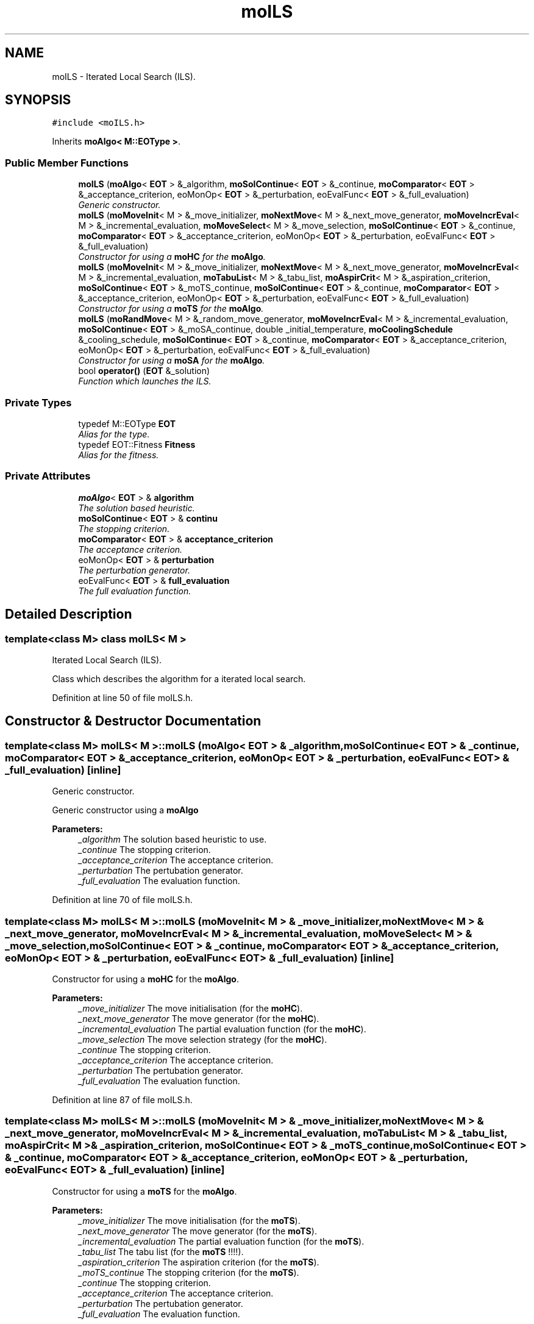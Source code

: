 .TH "moILS" 3 "29 Feb 2008" "Version 1.1" "ParadisEO-MO-MovingObjects" \" -*- nroff -*-
.ad l
.nh
.SH NAME
moILS \- Iterated Local Search (ILS).  

.PP
.SH SYNOPSIS
.br
.PP
\fC#include <moILS.h>\fP
.PP
Inherits \fBmoAlgo< M::EOType >\fP.
.PP
.SS "Public Member Functions"

.in +1c
.ti -1c
.RI "\fBmoILS\fP (\fBmoAlgo\fP< \fBEOT\fP > &_algorithm, \fBmoSolContinue\fP< \fBEOT\fP > &_continue, \fBmoComparator\fP< \fBEOT\fP > &_acceptance_criterion, eoMonOp< \fBEOT\fP > &_perturbation, eoEvalFunc< \fBEOT\fP > &_full_evaluation)"
.br
.RI "\fIGeneric constructor. \fP"
.ti -1c
.RI "\fBmoILS\fP (\fBmoMoveInit\fP< M > &_move_initializer, \fBmoNextMove\fP< M > &_next_move_generator, \fBmoMoveIncrEval\fP< M > &_incremental_evaluation, \fBmoMoveSelect\fP< M > &_move_selection, \fBmoSolContinue\fP< \fBEOT\fP > &_continue, \fBmoComparator\fP< \fBEOT\fP > &_acceptance_criterion, eoMonOp< \fBEOT\fP > &_perturbation, eoEvalFunc< \fBEOT\fP > &_full_evaluation)"
.br
.RI "\fIConstructor for using a \fBmoHC\fP for the \fBmoAlgo\fP. \fP"
.ti -1c
.RI "\fBmoILS\fP (\fBmoMoveInit\fP< M > &_move_initializer, \fBmoNextMove\fP< M > &_next_move_generator, \fBmoMoveIncrEval\fP< M > &_incremental_evaluation, \fBmoTabuList\fP< M > &_tabu_list, \fBmoAspirCrit\fP< M > &_aspiration_criterion, \fBmoSolContinue\fP< \fBEOT\fP > &_moTS_continue, \fBmoSolContinue\fP< \fBEOT\fP > &_continue, \fBmoComparator\fP< \fBEOT\fP > &_acceptance_criterion, eoMonOp< \fBEOT\fP > &_perturbation, eoEvalFunc< \fBEOT\fP > &_full_evaluation)"
.br
.RI "\fIConstructor for using a \fBmoTS\fP for the \fBmoAlgo\fP. \fP"
.ti -1c
.RI "\fBmoILS\fP (\fBmoRandMove\fP< M > &_random_move_generator, \fBmoMoveIncrEval\fP< M > &_incremental_evaluation, \fBmoSolContinue\fP< \fBEOT\fP > &_moSA_continue, double _initial_temperature, \fBmoCoolingSchedule\fP &_cooling_schedule, \fBmoSolContinue\fP< \fBEOT\fP > &_continue, \fBmoComparator\fP< \fBEOT\fP > &_acceptance_criterion, eoMonOp< \fBEOT\fP > &_perturbation, eoEvalFunc< \fBEOT\fP > &_full_evaluation)"
.br
.RI "\fIConstructor for using a \fBmoSA\fP for the \fBmoAlgo\fP. \fP"
.ti -1c
.RI "bool \fBoperator()\fP (\fBEOT\fP &_solution)"
.br
.RI "\fIFunction which launches the ILS. \fP"
.in -1c
.SS "Private Types"

.in +1c
.ti -1c
.RI "typedef M::EOType \fBEOT\fP"
.br
.RI "\fIAlias for the type. \fP"
.ti -1c
.RI "typedef EOT::Fitness \fBFitness\fP"
.br
.RI "\fIAlias for the fitness. \fP"
.in -1c
.SS "Private Attributes"

.in +1c
.ti -1c
.RI "\fBmoAlgo\fP< \fBEOT\fP > & \fBalgorithm\fP"
.br
.RI "\fIThe solution based heuristic. \fP"
.ti -1c
.RI "\fBmoSolContinue\fP< \fBEOT\fP > & \fBcontinu\fP"
.br
.RI "\fIThe stopping criterion. \fP"
.ti -1c
.RI "\fBmoComparator\fP< \fBEOT\fP > & \fBacceptance_criterion\fP"
.br
.RI "\fIThe acceptance criterion. \fP"
.ti -1c
.RI "eoMonOp< \fBEOT\fP > & \fBperturbation\fP"
.br
.RI "\fIThe perturbation generator. \fP"
.ti -1c
.RI "eoEvalFunc< \fBEOT\fP > & \fBfull_evaluation\fP"
.br
.RI "\fIThe full evaluation function. \fP"
.in -1c
.SH "Detailed Description"
.PP 

.SS "template<class M> class moILS< M >"
Iterated Local Search (ILS). 

Class which describes the algorithm for a iterated local search. 
.PP
Definition at line 50 of file moILS.h.
.SH "Constructor & Destructor Documentation"
.PP 
.SS "template<class M> \fBmoILS\fP< M >::\fBmoILS\fP (\fBmoAlgo\fP< \fBEOT\fP > & _algorithm, \fBmoSolContinue\fP< \fBEOT\fP > & _continue, \fBmoComparator\fP< \fBEOT\fP > & _acceptance_criterion, eoMonOp< \fBEOT\fP > & _perturbation, eoEvalFunc< \fBEOT\fP > & _full_evaluation)\fC [inline]\fP"
.PP
Generic constructor. 
.PP
Generic constructor using a \fBmoAlgo\fP
.PP
\fBParameters:\fP
.RS 4
\fI_algorithm\fP The solution based heuristic to use. 
.br
\fI_continue\fP The stopping criterion. 
.br
\fI_acceptance_criterion\fP The acceptance criterion. 
.br
\fI_perturbation\fP The pertubation generator. 
.br
\fI_full_evaluation\fP The evaluation function. 
.RE
.PP

.PP
Definition at line 70 of file moILS.h.
.SS "template<class M> \fBmoILS\fP< M >::\fBmoILS\fP (\fBmoMoveInit\fP< M > & _move_initializer, \fBmoNextMove\fP< M > & _next_move_generator, \fBmoMoveIncrEval\fP< M > & _incremental_evaluation, \fBmoMoveSelect\fP< M > & _move_selection, \fBmoSolContinue\fP< \fBEOT\fP > & _continue, \fBmoComparator\fP< \fBEOT\fP > & _acceptance_criterion, eoMonOp< \fBEOT\fP > & _perturbation, eoEvalFunc< \fBEOT\fP > & _full_evaluation)\fC [inline]\fP"
.PP
Constructor for using a \fBmoHC\fP for the \fBmoAlgo\fP. 
.PP
\fBParameters:\fP
.RS 4
\fI_move_initializer\fP The move initialisation (for the \fBmoHC\fP). 
.br
\fI_next_move_generator\fP The move generator (for the \fBmoHC\fP). 
.br
\fI_incremental_evaluation\fP The partial evaluation function (for the \fBmoHC\fP). 
.br
\fI_move_selection\fP The move selection strategy (for the \fBmoHC\fP). 
.br
\fI_continue\fP The stopping criterion. 
.br
\fI_acceptance_criterion\fP The acceptance criterion. 
.br
\fI_perturbation\fP The pertubation generator. 
.br
\fI_full_evaluation\fP The evaluation function. 
.RE
.PP

.PP
Definition at line 87 of file moILS.h.
.SS "template<class M> \fBmoILS\fP< M >::\fBmoILS\fP (\fBmoMoveInit\fP< M > & _move_initializer, \fBmoNextMove\fP< M > & _next_move_generator, \fBmoMoveIncrEval\fP< M > & _incremental_evaluation, \fBmoTabuList\fP< M > & _tabu_list, \fBmoAspirCrit\fP< M > & _aspiration_criterion, \fBmoSolContinue\fP< \fBEOT\fP > & _moTS_continue, \fBmoSolContinue\fP< \fBEOT\fP > & _continue, \fBmoComparator\fP< \fBEOT\fP > & _acceptance_criterion, eoMonOp< \fBEOT\fP > & _perturbation, eoEvalFunc< \fBEOT\fP > & _full_evaluation)\fC [inline]\fP"
.PP
Constructor for using a \fBmoTS\fP for the \fBmoAlgo\fP. 
.PP
\fBParameters:\fP
.RS 4
\fI_move_initializer\fP The move initialisation (for the \fBmoTS\fP). 
.br
\fI_next_move_generator\fP The move generator (for the \fBmoTS\fP). 
.br
\fI_incremental_evaluation\fP The partial evaluation function (for the \fBmoTS\fP). 
.br
\fI_tabu_list\fP The tabu list (for the \fBmoTS\fP !!!!). 
.br
\fI_aspiration_criterion\fP The aspiration criterion (for the \fBmoTS\fP). 
.br
\fI_moTS_continue\fP The stopping criterion (for the \fBmoTS\fP). 
.br
\fI_continue\fP The stopping criterion. 
.br
\fI_acceptance_criterion\fP The acceptance criterion. 
.br
\fI_perturbation\fP The pertubation generator. 
.br
\fI_full_evaluation\fP The evaluation function. 
.RE
.PP

.PP
Definition at line 108 of file moILS.h.
.SS "template<class M> \fBmoILS\fP< M >::\fBmoILS\fP (\fBmoRandMove\fP< M > & _random_move_generator, \fBmoMoveIncrEval\fP< M > & _incremental_evaluation, \fBmoSolContinue\fP< \fBEOT\fP > & _moSA_continue, double _initial_temperature, \fBmoCoolingSchedule\fP & _cooling_schedule, \fBmoSolContinue\fP< \fBEOT\fP > & _continue, \fBmoComparator\fP< \fBEOT\fP > & _acceptance_criterion, eoMonOp< \fBEOT\fP > & _perturbation, eoEvalFunc< \fBEOT\fP > & _full_evaluation)\fC [inline]\fP"
.PP
Constructor for using a \fBmoSA\fP for the \fBmoAlgo\fP. 
.PP
\fBParameters:\fP
.RS 4
\fI_random_move_generator\fP The random move generator (for the \fBmoSA\fP). 
.br
\fI_incremental_evaluation\fP The partial evaluation function (for the \fBmoSA\fP). 
.br
\fI_moSA_continue\fP The stopping criterion (for the \fBmoSA\fP). 
.br
\fI_initial_temperature\fP The initial temperature (for the \fBmoSA\fP). 
.br
\fI_cooling_schedule\fP The cooling schedule (for the \fBmoSA\fP). 
.br
\fI_continue\fP The stopping criterion. 
.br
\fI_acceptance_criterion\fP The acceptance criterion. 
.br
\fI_perturbation\fP The pertubation generator. 
.br
\fI_full_evaluation\fP The evaluation function. 
.RE
.PP

.PP
Definition at line 130 of file moILS.h.
.SH "Member Function Documentation"
.PP 
.SS "template<class M> bool \fBmoILS\fP< M >::operator() (\fBEOT\fP & _solution)\fC [inline]\fP"
.PP
Function which launches the ILS. 
.PP
The ILS has to improve a current solution. As the \fBmoSA\fP, the \fBmoTS\fP and the \fBmoHC\fP, it can be used for HYBRIDATION in an evolutionnary algorithm.
.PP
\fBParameters:\fP
.RS 4
\fI_solution\fP a current solution to improve. 
.RE
.PP
\fBReturns:\fP
.RS 4
true. 
.RE
.PP

.PP
Definition at line 146 of file moILS.h.
.PP
References moILS< M >::acceptance_criterion, moILS< M >::algorithm, moILS< M >::continu, moILS< M >::full_evaluation, and moILS< M >::perturbation.

.SH "Author"
.PP 
Generated automatically by Doxygen for ParadisEO-MO-MovingObjects from the source code.
